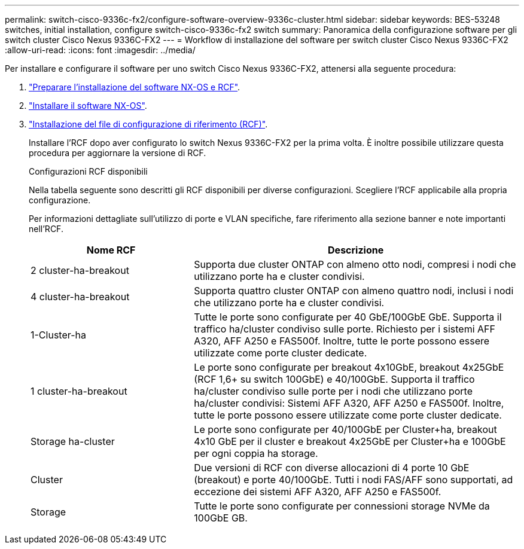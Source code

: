 ---
permalink: switch-cisco-9336c-fx2/configure-software-overview-9336c-cluster.html 
sidebar: sidebar 
keywords: BES-53248 switches, initial installation, configure switch-cisco-9336c-fx2 switch 
summary: Panoramica della configurazione software per gli switch cluster Cisco Nexus 9336C-FX2 
---
= Workflow di installazione del software per switch cluster Cisco Nexus 9336C-FX2
:allow-uri-read: 
:icons: font
:imagesdir: ../media/


[role="lead"]
Per installare e configurare il software per uno switch Cisco Nexus 9336C-FX2, attenersi alla seguente procedura:

. link:install-nxos-overview-9336c-cluster.html["Preparare l'installazione del software NX-OS e RCF"].
. link:install-nxos-software-9336c-cluster.html["Installare il software NX-OS"].
. link:install-nxos-rcf-9336c-cluster.html["Installazione del file di configurazione di riferimento (RCF)"].
+
Installare l'RCF dopo aver configurato lo switch Nexus 9336C-FX2 per la prima volta. È inoltre possibile utilizzare questa procedura per aggiornare la versione di RCF.

+
.Configurazioni RCF disponibili
Nella tabella seguente sono descritti gli RCF disponibili per diverse configurazioni. Scegliere l'RCF applicabile alla propria configurazione.

+
Per informazioni dettagliate sull'utilizzo di porte e VLAN specifiche, fare riferimento alla sezione banner e note importanti nell'RCF.

+
[cols="1,2"]
|===
| Nome RCF | Descrizione 


 a| 
2 cluster-ha-breakout
 a| 
Supporta due cluster ONTAP con almeno otto nodi, compresi i nodi che utilizzano porte ha e cluster condivisi.



 a| 
4 cluster-ha-breakout
 a| 
Supporta quattro cluster ONTAP con almeno quattro nodi, inclusi i nodi che utilizzano porte ha e cluster condivisi.



 a| 
1-Cluster-ha
 a| 
Tutte le porte sono configurate per 40 GbE/100GbE GbE. Supporta il traffico ha/cluster condiviso sulle porte. Richiesto per i sistemi AFF A320, AFF A250 e FAS500f. Inoltre, tutte le porte possono essere utilizzate come porte cluster dedicate.



 a| 
1 cluster-ha-breakout
 a| 
Le porte sono configurate per breakout 4x10GbE, breakout 4x25GbE (RCF 1,6+ su switch 100GbE) e 40/100GbE. Supporta il traffico ha/cluster condiviso sulle porte per i nodi che utilizzano porte ha/cluster condivisi: Sistemi AFF A320, AFF A250 e FAS500f. Inoltre, tutte le porte possono essere utilizzate come porte cluster dedicate.



 a| 
Storage ha-cluster
 a| 
Le porte sono configurate per 40/100GbE per Cluster+ha, breakout 4x10 GbE per il cluster e breakout 4x25GbE per Cluster+ha e 100GbE per ogni coppia ha storage.



 a| 
Cluster
 a| 
Due versioni di RCF con diverse allocazioni di 4 porte 10 GbE (breakout) e porte 40/100GbE. Tutti i nodi FAS/AFF sono supportati, ad eccezione dei sistemi AFF A320, AFF A250 e FAS500f.



 a| 
Storage
 a| 
Tutte le porte sono configurate per connessioni storage NVMe da 100GbE GB.

|===

